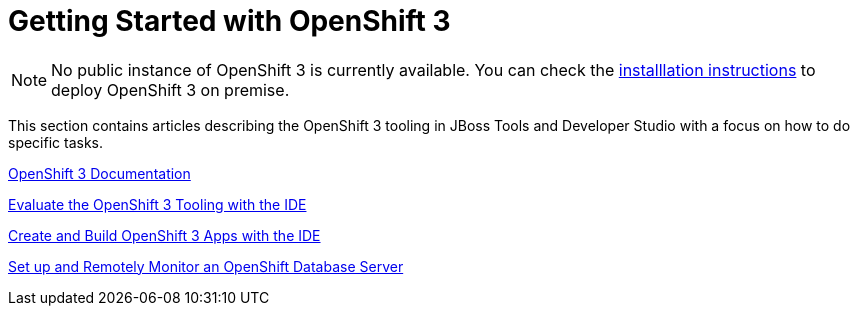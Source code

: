 = Getting Started with OpenShift 3
:page-layout: howto
:page-tab: docs
:page-status: red

:imagesdir: ./images

NOTE: No public instance of OpenShift 3 is currently available. You can check the https://install.openshift.com/[installlation instructions] to deploy OpenShift 3 on premise.

This section contains articles describing the OpenShift 3 tooling in JBoss Tools and Developer Studio with a focus on how to do specific tasks.

https://docs.openshift.com/enterprise/3.0/getting_started/overview.html[OpenShift 3 Documentation^]

link:os3_evaluate.html[Evaluate the OpenShift 3 Tooling with the IDE]

link:os3_firstapp.html[Create and Build OpenShift 3 Apps with the IDE]

link:os3_remote.html[Set up and Remotely Monitor an OpenShift Database Server]

